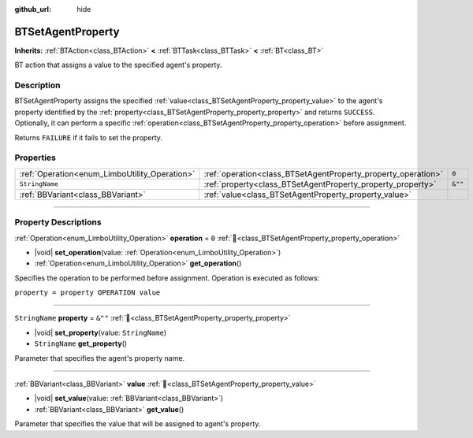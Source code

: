 :github_url: hide

.. DO NOT EDIT THIS FILE!!!
.. Generated automatically from Godot engine sources.
.. Generator: https://github.com/godotengine/godot/tree/4.3/doc/tools/make_rst.py.
.. XML source: https://github.com/godotengine/godot/tree/4.3/modules/limboai/doc_classes/BTSetAgentProperty.xml.

.. _class_BTSetAgentProperty:

BTSetAgentProperty
==================

**Inherits:** :ref:`BTAction<class_BTAction>` **<** :ref:`BTTask<class_BTTask>` **<** :ref:`BT<class_BT>`

BT action that assigns a value to the specified agent's property.

.. rst-class:: classref-introduction-group

Description
-----------

BTSetAgentProperty assigns the specified :ref:`value<class_BTSetAgentProperty_property_value>` to the agent's property identified by the :ref:`property<class_BTSetAgentProperty_property_property>` and returns ``SUCCESS``. Optionally, it can perform a specific :ref:`operation<class_BTSetAgentProperty_property_operation>` before assignment.

Returns ``FAILURE`` if it fails to set the property.

.. rst-class:: classref-reftable-group

Properties
----------

.. table::
   :widths: auto

   +-----------------------------------------------+---------------------------------------------------------------+---------+
   | :ref:`Operation<enum_LimboUtility_Operation>` | :ref:`operation<class_BTSetAgentProperty_property_operation>` | ``0``   |
   +-----------------------------------------------+---------------------------------------------------------------+---------+
   | ``StringName``                                | :ref:`property<class_BTSetAgentProperty_property_property>`   | ``&""`` |
   +-----------------------------------------------+---------------------------------------------------------------+---------+
   | :ref:`BBVariant<class_BBVariant>`             | :ref:`value<class_BTSetAgentProperty_property_value>`         |         |
   +-----------------------------------------------+---------------------------------------------------------------+---------+

.. rst-class:: classref-section-separator

----

.. rst-class:: classref-descriptions-group

Property Descriptions
---------------------

.. _class_BTSetAgentProperty_property_operation:

.. rst-class:: classref-property

:ref:`Operation<enum_LimboUtility_Operation>` **operation** = ``0`` :ref:`🔗<class_BTSetAgentProperty_property_operation>`

.. rst-class:: classref-property-setget

- |void| **set_operation**\ (\ value\: :ref:`Operation<enum_LimboUtility_Operation>`\ )
- :ref:`Operation<enum_LimboUtility_Operation>` **get_operation**\ (\ )

Specifies the operation to be performed before assignment. Operation is executed as follows:

\ ``property = property OPERATION value``

.. rst-class:: classref-item-separator

----

.. _class_BTSetAgentProperty_property_property:

.. rst-class:: classref-property

``StringName`` **property** = ``&""`` :ref:`🔗<class_BTSetAgentProperty_property_property>`

.. rst-class:: classref-property-setget

- |void| **set_property**\ (\ value\: ``StringName``\ )
- ``StringName`` **get_property**\ (\ )

Parameter that specifies the agent's property name.

.. rst-class:: classref-item-separator

----

.. _class_BTSetAgentProperty_property_value:

.. rst-class:: classref-property

:ref:`BBVariant<class_BBVariant>` **value** :ref:`🔗<class_BTSetAgentProperty_property_value>`

.. rst-class:: classref-property-setget

- |void| **set_value**\ (\ value\: :ref:`BBVariant<class_BBVariant>`\ )
- :ref:`BBVariant<class_BBVariant>` **get_value**\ (\ )

Parameter that specifies the value that will be assigned to agent's property.

.. |virtual| replace:: :abbr:`virtual (This method should typically be overridden by the user to have any effect.)`
.. |const| replace:: :abbr:`const (This method has no side effects. It doesn't modify any of the instance's member variables.)`
.. |vararg| replace:: :abbr:`vararg (This method accepts any number of arguments after the ones described here.)`
.. |constructor| replace:: :abbr:`constructor (This method is used to construct a type.)`
.. |static| replace:: :abbr:`static (This method doesn't need an instance to be called, so it can be called directly using the class name.)`
.. |operator| replace:: :abbr:`operator (This method describes a valid operator to use with this type as left-hand operand.)`
.. |bitfield| replace:: :abbr:`BitField (This value is an integer composed as a bitmask of the following flags.)`
.. |void| replace:: :abbr:`void (No return value.)`
